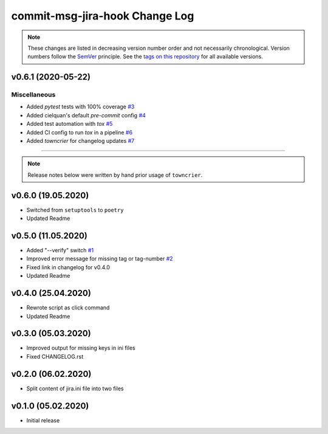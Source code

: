 commit-msg-jira-hook Change Log
===============================
.. note::
  These changes are listed in decreasing version number order and not necessarily chronological.
  Version numbers follow the `SemVer <https://semver.org/>`__ principle.
  See the `tags on this repository <https://github.com/Cielquan/commit-msg-jira-hook/tags>`__ for all available versions.

.. towncrier release notes start

v0.6.1 (2020-05-22)
-------------------

Miscellaneous
~~~~~~~~~~~~~

- Added `pytest` tests with 100% coverage
  `#3 <https://github.com/cielquan/commit-msg-jira-hook/issues/3>`_
- Added cielquan's default `pre-commit` config
  `#4 <https://github.com/cielquan/commit-msg-jira-hook/issues/4>`_
- Added test automation with `tox`
  `#5 <https://github.com/cielquan/commit-msg-jira-hook/issues/5>`_
- Added CI config to run `tox` in a pipeline
  `#6 <https://github.com/cielquan/commit-msg-jira-hook/issues/6>`_
- Added `towncrier` for changelog updates
  `#7 <https://github.com/cielquan/commit-msg-jira-hook/issues/7>`_


----


.. note::
    Release notes below were written by hand prior usage of ``towncrier``.


v0.6.0 (19.05.2020)
-------------------

- Switched from ``setuptools`` to ``poetry``
- Updated Readme


v0.5.0 (11.05.2020)
-------------------

- Added "--verify" switch
  `#1 <https://github.com/Cielquan/commit-msg-jira-hook/issues/1>`_
- Improved error message for missing tag or tag-number
  `#2 <https://github.com/Cielquan/commit-msg-jira-hook/issues/2>`_
- Fixed link in changelog for v0.4.0
- Updated Readme


v0.4.0 (25.04.2020)
-------------------

- Rewrote script as click command
- Updated Readme


v0.3.0 (05.03.2020)
-------------------

- Improved output for missing keys in ini files
- Fixed CHANGELOG.rst


v0.2.0 (06.02.2020)
-------------------

- Split content of jira.ini file into two files


v0.1.0 (05.02.2020)
-------------------

- Initial release
